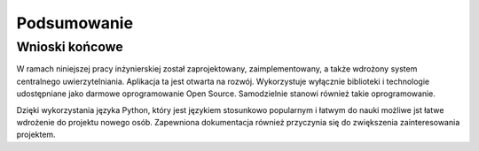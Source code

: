 .. _conslusions:

*****************
Podsumowanie
*****************

Wnioski końcowe
---------------

W ramach niniejszej pracy inżynierskiej został zaprojektowany, zaimplementowany, a także wdrożony system centralnego uwierzytelniania. Aplikacja ta jest otwarta na rozwój. Wykorzystuje wyłącznie biblioteki i technologie udostępniane jako darmowe oprogramowanie Open Source. Samodzielnie stanowi również takie oprogramowanie.

Dzięki wykorzystania języka Python, który jest językiem stosunkowo popularnym i łatwym do nauki możliwe jst łatwe wdrożenie do projektu nowego osób. Zapewniona dokumentacja również przyczynia się do zwiększenia zainteresowania projektem.
